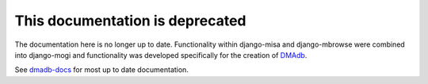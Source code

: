 .. _mbrowse-user-docs:

This documentation is deprecated 
========================================

The documentation here is no longer up to date. Functionality within django-misa and django-mbrowse were combined into django-mogi and functionality was developed specifically for the creation of `DMAdb <https://dmadb.bham.ac.uk/>`_.

See `dmadb-docs <https://dmadb-docs.readthedocs.io/en/latest/>`_ for most up to date documentation.


